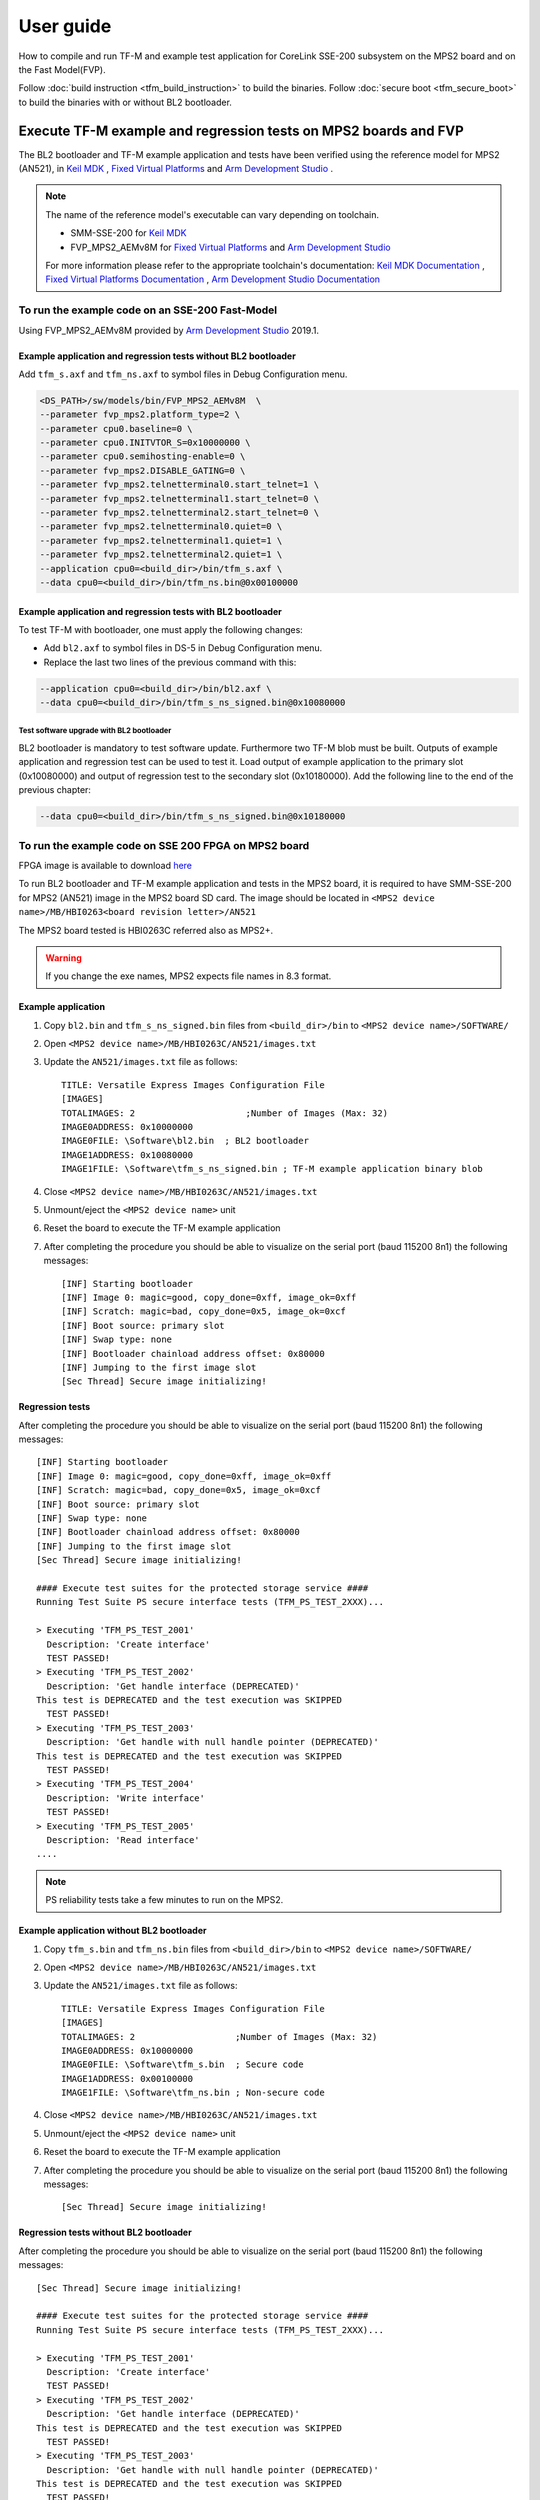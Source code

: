 ##########
User guide
##########
How to compile and run TF-M and example test application for CoreLink
SSE-200 subsystem on the MPS2 board and on the Fast Model(FVP).

Follow :doc:`build instruction <tfm_build_instruction>` to build the binaries.
Follow :doc:`secure boot <tfm_secure_boot>` to build the binaries with or
without BL2 bootloader.

****************************************************************
Execute TF-M example and regression tests on MPS2 boards and FVP
****************************************************************
The BL2 bootloader and TF-M example application and tests have been verified
using the reference model for MPS2 (AN521), in  `Keil MDK`_ ,
`Fixed Virtual Platforms`_ and `Arm Development Studio`_ .

.. Note::
    The name of the reference model's executable can vary depending on toolchain.

    - SMM-SSE-200 for `Keil MDK`_

    - FVP_MPS2_AEMv8M for `Fixed Virtual Platforms`_ and `Arm Development Studio`_

    For more information please refer to the appropriate toolchain's
    documentation:  `Keil MDK Documentation`_ ,
    `Fixed Virtual Platforms Documentation`_ ,
    `Arm Development Studio Documentation`_

To run the example code on an SSE-200 Fast-Model
================================================
Using FVP_MPS2_AEMv8M provided by `Arm Development Studio`_ 2019.1.



Example application and regression tests without BL2 bootloader
---------------------------------------------------------------
Add ``tfm_s.axf`` and ``tfm_ns.axf`` to symbol files in Debug Configuration
menu.

.. code-block:: bash

    <DS_PATH>/sw/models/bin/FVP_MPS2_AEMv8M  \
    --parameter fvp_mps2.platform_type=2 \
    --parameter cpu0.baseline=0 \
    --parameter cpu0.INITVTOR_S=0x10000000 \
    --parameter cpu0.semihosting-enable=0 \
    --parameter fvp_mps2.DISABLE_GATING=0 \
    --parameter fvp_mps2.telnetterminal0.start_telnet=1 \
    --parameter fvp_mps2.telnetterminal1.start_telnet=0 \
    --parameter fvp_mps2.telnetterminal2.start_telnet=0 \
    --parameter fvp_mps2.telnetterminal0.quiet=0 \
    --parameter fvp_mps2.telnetterminal1.quiet=1 \
    --parameter fvp_mps2.telnetterminal2.quiet=1 \
    --application cpu0=<build_dir>/bin/tfm_s.axf \
    --data cpu0=<build_dir>/bin/tfm_ns.bin@0x00100000

Example application and regression tests with BL2 bootloader
------------------------------------------------------------
To test TF-M with bootloader, one must apply the following changes:

- Add ``bl2.axf`` to symbol files in DS-5 in Debug Configuration
  menu.
- Replace the last two lines of the previous command with this:

.. code-block:: bash

    --application cpu0=<build_dir>/bin/bl2.axf \
    --data cpu0=<build_dir>/bin/tfm_s_ns_signed.bin@0x10080000

Test software upgrade with BL2 bootloader
^^^^^^^^^^^^^^^^^^^^^^^^^^^^^^^^^^^^^^^^^
BL2 bootloader is mandatory to test software update. Furthermore two TF-M blob
must be built. Outputs of example application and regression test can be used to
test it. Load output of example application to the primary slot (0x10080000) and
output of regression test to the secondary slot (0x10180000). Add the following
line to the end of the previous chapter:

.. code-block:: bash

    --data cpu0=<build_dir>/bin/tfm_s_ns_signed.bin@0x10180000

To run the example code on SSE 200 FPGA on MPS2 board
=====================================================
FPGA image is available to download
`here <https://developer.arm.com/products/system-design/development-boards/cortex-m-prototyping-systems/mps2>`__

To run BL2 bootloader and TF-M example application and tests in the MPS2 board,
it is required to have SMM-SSE-200 for MPS2 (AN521) image in the MPS2 board SD
card. The image should be located in
``<MPS2 device name>/MB/HBI0263<board revision letter>/AN521``

The MPS2 board tested is HBI0263C referred also as MPS2+.

.. Warning::

    If you change the exe names, MPS2 expects file names in 8.3 format.

Example application
-------------------
#. Copy ``bl2.bin`` and ``tfm_s_ns_signed.bin`` files from
   ``<build_dir>/bin`` to
   ``<MPS2 device name>/SOFTWARE/``
#. Open ``<MPS2 device name>/MB/HBI0263C/AN521/images.txt``
#. Update the ``AN521/images.txt`` file as follows::

       TITLE: Versatile Express Images Configuration File
       [IMAGES]
       TOTALIMAGES: 2                     ;Number of Images (Max: 32)
       IMAGE0ADDRESS: 0x10000000
       IMAGE0FILE: \Software\bl2.bin  ; BL2 bootloader
       IMAGE1ADDRESS: 0x10080000
       IMAGE1FILE: \Software\tfm_s_ns_signed.bin ; TF-M example application binary blob

#. Close ``<MPS2 device name>/MB/HBI0263C/AN521/images.txt``
#. Unmount/eject the ``<MPS2 device name>`` unit
#. Reset the board to execute the TF-M example application
#. After completing the procedure you should be able to visualize on the serial
   port (baud 115200 8n1) the following messages::

    [INF] Starting bootloader
    [INF] Image 0: magic=good, copy_done=0xff, image_ok=0xff
    [INF] Scratch: magic=bad, copy_done=0x5, image_ok=0xcf
    [INF] Boot source: primary slot
    [INF] Swap type: none
    [INF] Bootloader chainload address offset: 0x80000
    [INF] Jumping to the first image slot
    [Sec Thread] Secure image initializing!

Regression tests
----------------
After completing the procedure you should be able to visualize on the serial
port (baud 115200 8n1) the following messages::

    [INF] Starting bootloader
    [INF] Image 0: magic=good, copy_done=0xff, image_ok=0xff
    [INF] Scratch: magic=bad, copy_done=0x5, image_ok=0xcf
    [INF] Boot source: primary slot
    [INF] Swap type: none
    [INF] Bootloader chainload address offset: 0x80000
    [INF] Jumping to the first image slot
    [Sec Thread] Secure image initializing!

    #### Execute test suites for the protected storage service ####
    Running Test Suite PS secure interface tests (TFM_PS_TEST_2XXX)...

    > Executing 'TFM_PS_TEST_2001'
      Description: 'Create interface'
      TEST PASSED!
    > Executing 'TFM_PS_TEST_2002'
      Description: 'Get handle interface (DEPRECATED)'
    This test is DEPRECATED and the test execution was SKIPPED
      TEST PASSED!
    > Executing 'TFM_PS_TEST_2003'
      Description: 'Get handle with null handle pointer (DEPRECATED)'
    This test is DEPRECATED and the test execution was SKIPPED
      TEST PASSED!
    > Executing 'TFM_PS_TEST_2004'
      Description: 'Write interface'
      TEST PASSED!
    > Executing 'TFM_PS_TEST_2005'
      Description: 'Read interface'
    ....

.. Note::

    PS reliability tests take a few minutes to run on the MPS2.

Example application without BL2 bootloader
------------------------------------------
#. Copy ``tfm_s.bin`` and ``tfm_ns.bin`` files from
   ``<build_dir>/bin`` to
   ``<MPS2 device name>/SOFTWARE/``
#. Open ``<MPS2 device name>/MB/HBI0263C/AN521/images.txt``
#. Update the ``AN521/images.txt`` file as follows::

       TITLE: Versatile Express Images Configuration File
       [IMAGES]
       TOTALIMAGES: 2                   ;Number of Images (Max: 32)
       IMAGE0ADDRESS: 0x10000000
       IMAGE0FILE: \Software\tfm_s.bin  ; Secure code
       IMAGE1ADDRESS: 0x00100000
       IMAGE1FILE: \Software\tfm_ns.bin ; Non-secure code

#. Close ``<MPS2 device name>/MB/HBI0263C/AN521/images.txt``
#. Unmount/eject the ``<MPS2 device name>`` unit
#. Reset the board to execute the TF-M example application
#. After completing the procedure you should be able to visualize on the serial
   port (baud 115200 8n1) the following messages::

    [Sec Thread] Secure image initializing!

Regression tests without BL2 bootloader
---------------------------------------
After completing the procedure you should be able to visualize on the serial
port (baud 115200 8n1) the following messages::

    [Sec Thread] Secure image initializing!

    #### Execute test suites for the protected storage service ####
    Running Test Suite PS secure interface tests (TFM_PS_TEST_2XXX)...

    > Executing 'TFM_PS_TEST_2001'
      Description: 'Create interface'
      TEST PASSED!
    > Executing 'TFM_PS_TEST_2002'
      Description: 'Get handle interface (DEPRECATED)'
    This test is DEPRECATED and the test execution was SKIPPED
      TEST PASSED!
    > Executing 'TFM_PS_TEST_2003'
      Description: 'Get handle with null handle pointer (DEPRECATED)'
    This test is DEPRECATED and the test execution was SKIPPED
      TEST PASSED!
    > Executing 'TFM_PS_TEST_2004'
      Description: 'Write interface'
      TEST PASSED!
    > Executing 'TFM_PS_TEST_2005'
      Description: 'Read interface'
    ....

*******************************************************************
Execute TF-M example and regression tests on Musca test chip boards
*******************************************************************
.. Note::

    Before executing any images on Musca-B1 board, please check the
    :doc:`target platform readme </platform/ext/target/musca_b1/sse_200/readme>`
    to have the correct setup.

Example application with BL2 bootloader
=======================================

#. Create a unified hex file comprising of both ``bl2.bin`` and
   ``tfm_s_ns_signed.bin``.

    - For Musca-B1

        - Windows::

            srec_cat.exe bin\bl2.bin -Binary -offset 0xA000000 bin\tfm_s_ns_signed.bin -Binary -offset 0xA020000 -o tfm.hex -Intel

        - Linux::

            srec_cat bin/bl2.bin -Binary -offset 0xA000000 bin/tfm_s_ns_signed.bin -Binary -offset 0xA020000 -o tfm.hex -Intel

    - For Musca-S1

        - Windows::

            srec_cat.exe bin\bl2.bin -Binary -offset 0xA000000 bin\tfm_s_ns_signed.bin -Binary -offset 0xA020000 -o tfm.hex -Intel

        - Linux::

            srec_cat bin/bl2.bin -Binary -offset 0xA000000 bin/tfm_s_ns_signed.bin -Binary -offset 0xA020000 -o tfm.hex -Intel

#. Power up the Musca board by connecting it to a computer with a USB lead.
   Press the ``PBON`` button if the green ``ON`` LED does not immediately turn
   on. The board should appear as a USB drive.
#. Copy ``tfm.hex`` to the USB drive. The orange ``PWR`` LED should start
   blinking.
#. Once the ``PWR`` LED stops blinking, power cycle or reset the board to boot
   from the new image.
#. After completing the procedure you should see the following messages on the
   DAPLink UART (baud 115200 8n1)::

    [INF] Starting bootloader
    [INF] Image 0: magic=good, copy_done=0xff, image_ok=0xff
    [INF] Scratch: magic=bad, copy_done=0x5, image_ok=0xd9
    [INF] Boot source: primary slot
    [INF] Swap type: none
    [INF] Bootloader chainload address offset: 0x20000
    [INF] Jumping to the first image slot
    [Sec Thread] Secure image initializing!

Regression tests with BL2 bootloader
====================================
.. note::

    As the Internal Trusted Storage and Protected Storage tests use persistent
    storage, it is recommended to erase the storage area before running the
    tests. Existing data may prevent the tests from running to completion if,
    for example, there is not enough free space for the test data or the UIDs
    used by the tests have already been created with the write-once flag set.
    Repeated test runs can be done without erasing between runs.

    To erase the storage when flashing an image, ``-fill 0xFF <start_addr>
    <end_addr>`` can be added to the ``srec_cat`` command used to create the
    combined hex file. The ``<start_addr>`` and ``<end_addr>`` are the start and
    end addresses of the storage area, found in the board's ``flash_layout.h``
    file. The board's flash can also be erased via a debugger; see your IDE's
    documentation for instructions.

After completing the procedure you should see the following messages on the
DAPLink UART (baud 115200 8n1)::

    [INF] Starting bootloader
    [INF] Image 0: magic=good, copy_done=0xff, image_ok=0xff
    [INF] Scratch: magic=bad, copy_done=0x5, image_ok=0x9
    [INF] Boot source: primary slot
    [INF] Swap type: none
    [INF] Bootloader chainload address offset: 0x20000
    [INF] Jumping to the first image slot
    [Sec Thread] Secure image initializing!

    #### Execute test suites for the protected storage service ####
    Running Test Suite PS secure interface tests (TFM_PS_TEST_2XXX)...
    > Executing 'TFM_PS_TEST_2001'
      Description: 'Create interface'
      TEST PASSED!
    > Executing 'TFM_PS_TEST_2002'
      Description: 'Get handle interface (DEPRECATED)'
    This test is DEPRECATED and the test execution was SKIPPED
      TEST PASSED!
    > Executing 'TFM_PS_TEST_2003'
      Description: 'Get handle with null handle pointer (DEPRECATED)'
    This test is DEPRECATED and the test execution was SKIPPED
      TEST PASSED!
    > Executing 'TFM_PS_TEST_2004'
      Description: 'Get attributes interface'
      TEST PASSED!
    > Executing 'TFM_PS_TEST_2005'
      Description: 'Get attributes with null attributes struct pointer'
    ....

PSA API tests
=============
Follow the build instructions for the PSA API tests and then follow the above
procedures for flashing the image to the board. The PSA API tests are linked
into the TF-M binaries and will automatically run. A log similar to the
following should be visible on the UART; it is normal for some tests to be
skipped but there should be no failed tests::

    [Sec Thread] Secure image initializing!
    Booting TFM v1.1
    Non-Secure system starting...

    ***** PSA Architecture Test Suite - Version 1.0 *****

    Running.. Storage Suite
    ******************************************

    TEST: 401 | DESCRIPTION: UID not found check
    [Info] Executing tests from non-secure

    [Info] Executing ITS tests
    [Check 1] Call get API for UID 6 which is not set
    [Check 2] Call get_info API for UID 6 which is not set
    [Check 3] Call remove API for UID 6 which is not set
    [Check 4] Call get API for UID 6 which is removed
    [Check 5] Call get_info API for UID 6 which is removed
    [Check 6] Call remove API for UID 6 which is removed
    [Check 7] Call get API for different UID 5
    [Check 8] Call get_info API for different UID 5
    [Check 9] Call remove API for different UID 5

    [Info] Executing PS tests
    [Check 1] Call get API for UID 6 which is not set
    [Check 2] Call get_info API for UID 6 which is not set
    [Check 3] Call remove API for UID 6 which is not set
    [Check 4] Call get API for UID 6 which is removed
    [Check 5] Call get_info API for UID 6 which is removed
    [Check 6] Call remove API for UID 6 which is removed
    [Check 7] Call get API for different UID 5
    [Check 8] Call get_info API for different UID 5
    [Check 9] Call remove API for different UID 5

    TEST RESULT: PASSED

    ******************************************

    <further tests removed from log for brevity>

    ************ Storage Suite Report **********
    TOTAL TESTS     : 17
    TOTAL PASSED    : 11
    TOTAL SIM ERROR : 0
    TOTAL FAILED    : 0
    TOTAL SKIPPED   : 6
    ******************************************

.. note::
    The Internal Trusted Storage and Protected Storage flash areas must be wiped
    before running the Storage test suites.

    Many IDEs for embedded development (such as Keil µVision) offer a function
    to erase a device's flash. Refer to your IDE's documentation for
    instructions.

    Another way this can be achieved is by using ``srec_cat`` with the ``-fill``
    parameter to fill the corresponding area in the binary with the erase value
    of the flash (``0xFF``).

    Refer to the platform flash layout for appropriate addresses to erase on
    other platforms.

    This step is not required on targets that emulate flash storage in RAM, as
    it will be erased each time the device is reset. Note, however, that a warm
    reset may not clear SRAM contents, so it may be necessary to power the
    device off and on again between test runs.

Example application or regression tests on Musca-B1 without BL2 bootloader
==========================================================================

Follow the above procedures, but create a unified hex file out of ``tfm_s.bin``
and ``tfm_ns.bin``:

- Windows::

    srec_cat.exe bin\tfm_s.bin -Binary -offset 0xA000000 bin\tfm_ns.bin -Binary -offset 0xA080000 -o tfm.hex -Intel

- Linux::

    srec_cat bin/tfm_s.bin -Binary -offset 0xA000000 bin/tfm_ns.bin -Binary -offset 0xA080000 -o tfm.hex -Intel

Example application or regression tests on Musca-B1 using the Secure Enclave
============================================================================

Follow the above procedures, but to create a unified hex please check the
:doc:`Musca-B1 Secure Enclave readme </platform/ext/target/musca_b1/secure_enclave/readme>`.

********************************************************
Execute TF-M example and regression tests on MPS3 boards
********************************************************

To run the example code on CoreLink SSE-200 Subsystem for MPS3 (AN524)
======================================================================
FPGA image is available to download `here <https://www.arm.com/products/development-tools/development-boards/mps3>`__

To run BL2 bootloader and TF-M example application and tests in the MPS3 board,
it is required to have SMM-SSE-200 for MPS3 (AN524) image in the MPS3 board
SD card. The image should be located in
``<MPS3 device name>/MB/HBI<BoardNumberBoardrevision>/AN524``

And the current boot memory for AN524 is QSPI flash, so you need to set the
correct REMAP option in
``<MPS3 device name>/MB/HBI<BoardNumberBoardrevision>/AN524/an524_v1.txt``

::

    REMAP: QSPI                 ;REMAP boot device BRAM/QSPI.  Must match REMAPVAL below.
    REMAPVAL: 1                 ;REMAP register value e.g. 0-BRAM. 1-QSPI

The MPS3 board tested is HBI0309B.

.. Note::
    If you change the exe names, MPS3 expects file names in 8.3 format.

Example application
-------------------
#. Copy ``bl2.bin`` and ``tfm_s_ns_signed.bin`` files from
   build dir to ``<MPS3 device name>/SOFTWARE/``
#. Open ``<MPS3 device name>/MB/HBI0309B/AN524/images.txt``
#. Update the ``images.txt`` file as follows::

    TITLE: Arm MPS3 FPGA prototyping board Images Configuration File

    [IMAGES]
    TOTALIMAGES: 2                     ;Number of Images (Max: 32)

    IMAGE0UPDATE: AUTO                 ;Image Update:NONE/AUTO/FORCE
    IMAGE0ADDRESS: 0x00000000          ;Please select the required executable program
    IMAGE0FILE: \SOFTWARE\bl2.bin
    IMAGE1UPDATE: AUTO
    IMAGE1ADDRESS: 0x00040000
    IMAGE1FILE: \SOFTWARE\tfm_s_ns_signed.bin

#. Close ``<MPS3 device name>/MB/HBI0309B/AN524/images.txt``
#. Unmount/eject the ``<MPS3 device name>`` unit
#. Reset the board to execute the TF-M example application
#. After completing the procedure you should be able to visualize on the serial
   port (baud 115200 8n1) the following messages::

    [INF] Starting bootloader
    [INF] Image 0: magic= good, copy_done=0xff, image_ok=0xff
    [INF] Scratch: magic=unset, copy_done=0x43, image_ok=0xff
    [INF] Boot source: slot 0
    [INF] Swap type: none
    [INF] Bootloader chainload address offset: 0x40000
    [INF] Jumping to the first image slot
    [Sec Thread] Secure image initializing!

Regression tests
----------------
After completing the procedure you should be able to visualize on the serial
port (baud 115200 8n1) the following messages::

    [INF] Starting bootloader
    [INF] Image 0: magic= good, copy_done=0xff, image_ok=0xff
    [INF] Scratch: magic=unset, copy_done=0x9, image_ok=0xff
    [INF] Boot source: slot 0
    [INF] Swap type: none
    [INF] Bootloader chainload address offset: 0x40000
    [INF] Jumping to the first image slot
    [Sec Thread] Secure image initializing!

    #### Execute test suites for the Secure area ####
    Running Test Suite PSA protected storage S interface tests (TFM_PS_TEST_2XXX)...
    > Executing 'TFM_PS_TEST_2001'
      Description: 'Set interface'
      TEST PASSED!
    > Executing 'TFM_PS_TEST_2002'
      Description: 'Set interface with create flags'
      TEST PASSED!
    > Executing 'TFM_PS_TEST_2003'
      Description: 'Set interface with NULL data pointer'
      TEST PASSED!
    > Executing 'TFM_PS_TEST_2004'
      Description: 'Set interface with invalid data length'
      TEST PASSED!
    ....

.. Note::
    Some of the attestation tests take a few minutes to run on the MPS3.

Example application without BL2 bootloader
------------------------------------------
#. Copy ``tfm_s.bin`` and ``tfm_ns.bin`` files from
   build dir to ``<MPS3 device name>/SOFTWARE/``
#. Open ``<MPS3 device name>/MB/HBI0309B/AN524/images.txt``
#. Update the ``images.txt`` file as follows::

    TITLE: Arm MPS3 FPGA prototyping board Images Configuration File

    [IMAGES]
    TOTALIMAGES: 2                     ;Number of Images (Max: 32)

    IMAGE0UPDATE: AUTO                 ;Image Update:NONE/AUTO/FORCE
    IMAGE0ADDRESS: 0x00000000          ;Please select the required executable program
    IMAGE0FILE: \SOFTWARE\tfm_s.bin
    IMAGE1UPDATE: AUTO
    IMAGE1ADDRESS: 0x000C0000
    IMAGE1FILE: \SOFTWARE\tfm_ns.bin

#. Close ``<MPS3 device name>/MB/HBI0309B/AN521/images.txt``
#. Unmount/eject the ``<MPS3 device name>`` unit
#. Reset the board to execute the TF-M example application
#. After completing the procedure you should be able to visualize on the serial
   port (baud 115200 8n1) the following messages::

    [Sec Thread] Secure image initializing!

Regression tests without BL2 bootloader
---------------------------------------
After completing the procedure you should be able to visualize on the serial
port (baud 115200 8n1) the following messages::

    [Sec Thread] Secure image initializing!

    #### Execute test suites for the Secure area ####
    Running Test Suite PSA protected storage S interface tests (TFM_PS_TEST_2XXX)...
    > Executing 'TFM_PS_TEST_2001'
      Description: 'Set interface'
      TEST PASSED!
    > Executing 'TFM_PS_TEST_2002'
      Description: 'Set interface with create flags'
      TEST PASSED!
    > Executing 'TFM_PS_TEST_2003'
      Description: 'Set interface with NULL data pointer'
      TEST PASSED!
    > Executing 'TFM_PS_TEST_2004'
      Description: 'Set interface with invalid data length'
      TEST PASSED!
    ....

Firmware upgrade and image validation with BL2 bootloader
=========================================================
High level operation of BL2 bootloader and instructions for testing firmware
upgrade is described in :doc:`secure boot <tfm_secure_boot>`.

--------------

.. _Arm Development Studio: https://developer.arm.com/tools-and-software/embedded/arm-development-studio
.. _Arm Development Studio Documentation: https://developer.arm.com/tools-and-software/embedded/arm-development-studio/learn/docs
.. _Fixed Virtual Platforms: https://developer.arm.com/tools-and-software/simulation-models/fixed-virtual-platforms
.. _Fixed Virtual Platforms Documentation: https://developer.arm.com/documentation/100966/latest
.. _Keil MDK: http://www2.keil.com/mdk5
.. _Keil MDK Documentation: https://www2.keil.com/mdk5/docs

*Copyright (c) 2017-2020, Arm Limited. All rights reserved.*
